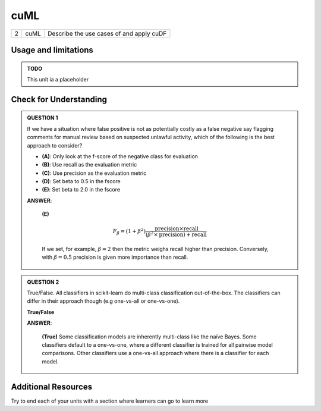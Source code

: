 .. name of course

*************************************   
cuML
*************************************

+------+------------------------------+-----------------------------------------------------------------------+
| 2    | cuML                         | Describe the use cases of and apply cuDF                              |
+------+------------------------------+-----------------------------------------------------------------------+

Usage and limitations
========================

.. admonition:: TODO

   This unit ia a placeholder



Check for Understanding
===========================


.. admonition:: QUESTION 1

    If we have a situation where false positive is not as potentially costly as a false negative say flagging comments
    for manual review based on suspected unlawful activity, which of the following is the best approach to consider?

    .. container:: toggle

        .. container:: header

            * **(A)**: Only look at the f-score of the negative class for evaluation
            * **(B)**: Use recall as the evaluation metric
            * **(C)**: Use precision as the evaluation metric
            * **(D)**: Set beta to 0.5 in the fscore
            * **(E)**: Set beta to 2.0 in the fscore

        **ANSWER**:

            **(E)**

            .. math::

                F_{\beta} = (1 + \beta^{2})
                \frac{\mbox{precision} \times \mbox{recall}} {(\beta^{2} \times \mbox{precision}) + \mbox{recall}}


            If we set, for example, :math:`\beta = 2` then the metric weighs recall higher than precision.
            Conversely, with :math:`\beta = 0.5` precision is given more importance than recall.

.. admonition:: QUESTION 2

    True/False.  All classifiers in scikit-learn do multi-class classification out-of-the-box.  The classifiers can
    differ in their approach though (e.g one-vs-all or one-vs-one).

    .. container:: toggle

        .. container:: header

            **True/False**

        **ANSWER**:

            **(True)** Some classification models are inherently multi-class like the naïve Bayes. Some classifiers
            default to a one-vs-one, where a different classifier is trained for all pairwise model comparisons. Other
            classifiers use a one-vs-all approach where there is a classifier for each model.

Additional Resources
========================

Try to end each of your units with a section where learners can go to learn more



